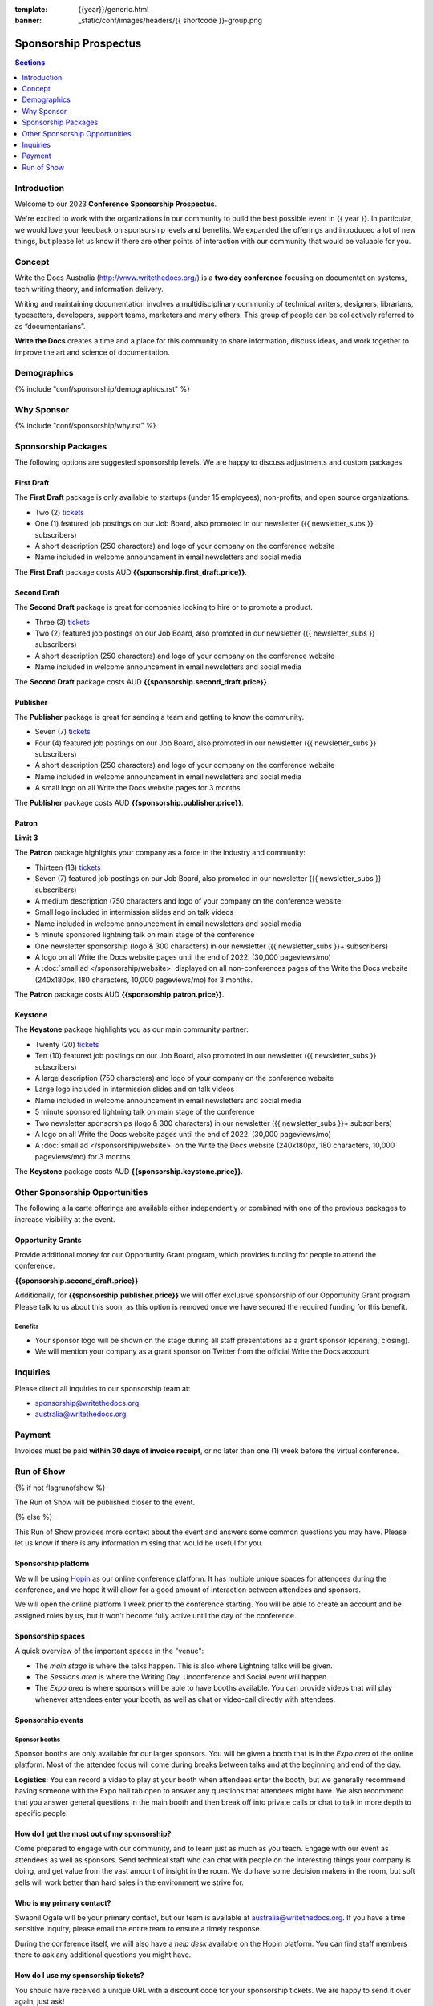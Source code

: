 :template: {{year}}/generic.html
:banner: _static/conf/images/headers/{{ shortcode }}-group.png

Sponsorship Prospectus
#######################

.. contents:: Sections
   :local:
   :depth: 1
   :backlinks: none

Introduction
============

Welcome to our 2023 **Conference Sponsorship Prospectus**.

We're excited to work with the organizations in our community to build the best possible event in {{ year }}.
In particular, we would love your feedback on sponsorship levels and benefits.
We expanded the offerings and introduced a lot of new things,
but please let us know if there are other points of interaction with our community that would be valuable for you.

Concept
=======

Write the Docs Australia (http://www.writethedocs.org/) is a **two day conference** focusing on documentation systems, tech writing
theory, and information delivery.

Writing and maintaining documentation involves a multidisciplinary community of technical writers, designers, librarians, typesetters, developers,
support teams, marketers and many others. This group of people can be collectively referred to as “documentarians”.

**Write the Docs** creates a time and a place for this community to share information, discuss ideas, and work together to improve the art
and science of documentation.

Demographics
============

{% include "conf/sponsorship/demographics.rst" %}

Why Sponsor
===========

{% include "conf/sponsorship/why.rst" %}

Sponsorship Packages
====================

The following options are suggested sponsorship levels. We are happy to discuss adjustments and custom packages.

First Draft
------------

The **First Draft** package is only available to startups (under 15 employees), non-profits, and open source organizations.

- Two (2) tickets_
- One (1) featured job postings on our Job Board, also promoted in our newsletter ({{ newsletter_subs }} subscribers)
- A short description (250 characters) and logo of your company on the conference website
- Name included in welcome announcement in email newsletters and social media

The **First Draft** package costs AUD **{{sponsorship.first_draft.price}}**.

Second Draft
------------

The **Second Draft** package is great for companies looking to hire or to promote a product.

- Three (3) tickets_
- Two (2) featured job postings on our Job Board, also promoted in our newsletter ({{ newsletter_subs }} subscribers)
- A short description (250 characters) and logo of your company on the conference website
- Name included in welcome announcement in email newsletters and social media

The **Second Draft** package costs AUD **{{sponsorship.second_draft.price}}**.

Publisher
---------

The **Publisher** package is great for sending a team and getting to know the community.

- Seven (7) tickets_
- Four (4) featured job postings on our Job Board, also promoted in our newsletter ({{ newsletter_subs }} subscribers)
- A short description (250 characters) and logo of your company on the conference website
- Name included in welcome announcement in email newsletters and social media
- A small logo on all Write the Docs website pages for 3 months

The **Publisher** package costs AUD **{{sponsorship.publisher.price}}**.

Patron
------

**Limit 3**

The **Patron** package highlights your company as a force in the industry and community:

- Thirteen (13) tickets_
- Seven (7) featured job postings on our Job Board, also promoted in our newsletter ({{ newsletter_subs }} subscribers)
- A medium description (750 characters and logo of your company on the conference website
- Small logo included in intermission slides and on talk videos
- Name included in welcome announcement in email newsletters and social media
- 5 minute sponsored lightning talk on main stage of the conference
- One newsletter sponsorship (logo & 300 characters) in our newsletter ({{ newsletter_subs }}+ subscribers)
- A logo on all Write the Docs website pages until the end of 2022. (30,000 pageviews/mo)
- A :doc:`small ad </sponsorship/website>` displayed on all non-conferences pages of the Write the Docs website (240x180px, 180 characters, 10,000 pageviews/mo) for 3 months.

The **Patron** package costs AUD **{{sponsorship.patron.price}}**.

Keystone
--------

The **Keystone** package highlights you as our main community partner:

- Twenty (20) tickets_
- Ten (10) featured job postings on our Job Board, also promoted in our newsletter ({{ newsletter_subs }} subscribers)
- A large description (750 characters) and logo of your company on the conference website
- Large logo included in intermission slides and on talk videos
- Name included in welcome announcement in email newsletters and social media
- 5 minute sponsored lightning talk on main stage of the conference
- Two newsletter sponsorships (logo & 300 characters) in our newsletter ({{ newsletter_subs }}+ subscribers)
- A logo on all Write the Docs website pages until the end of 2022. (30,000 pageviews/mo)
- A :doc:`small ad </sponsorship/website>` on the Write the Docs website (240x180px, 180 characters, 10,000 pageviews/mo) for 3 months

The **Keystone** package costs AUD **{{sponsorship.keystone.price}}**.

Other Sponsorship Opportunities
===============================

The following a la carte offerings are available either independently or
combined with one of the previous packages to increase visibility at the event.

Opportunity Grants
------------------

Provide additional money for our Opportunity Grant program,
which provides funding for people to attend the conference.

**{{sponsorship.second_draft.price}}**

Additionally, for **{{sponsorship.publisher.price}}** we will offer exclusive sponsorship of our Opportunity Grant program.
Please talk to us about this soon, as this option is removed once we have secured the required funding for this benefit.

Benefits
~~~~~~~~

* Your sponsor logo will be shown on the stage during all staff presentations as a grant sponsor (opening, closing).
* We will mention your company as a grant sponsor on Twitter from the official Write the Docs account.

Inquiries
=========

Please direct all inquiries to our sponsorship team at:

- sponsorship@writethedocs.org
- australia@writethedocs.org

Payment
=======

Invoices must be paid **within 30 days of invoice receipt**, or no later than one (1) week before the virtual conference.

.. _ticket: https://ti.to/writethedocs/write-the-docs-{{shortcode}}-{{year}}/
.. _tickets: https://ti.to/writethedocs/write-the-docs-{{shortcode}}-{{year}}/

Run of Show
===========
{% if not flagrunofshow %}

The Run of Show will be published closer to the event.

{% else %}

This Run of Show provides more context about the event and answers some common questions you may have.
Please let us know if there is any information missing that would be useful for you.

Sponsorship platform
--------------------

We will be using `Hopin <https://hopin.to/>`_ as our online conference platform. It has multiple unique spaces for attendees during the conference, and we hope it will allow for a good amount of interaction between attendees and sponsors.

We will open the online platform 1 week prior to the conference starting. You will be able to create an account and be assigned roles by us, but it won't become fully active until the day of the conference.

Sponsorship spaces
------------------

A quick overview of the important spaces in the "venue":

* The *main stage* is where the talks happen. This is also where Lightning talks will be given.
* The *Sessions area* is where the Writing Day, Unconference and Social event will happen.
* The *Expo area* is where sponsors will be able to have booths available. You can provide videos that will play whenever attendees enter your booth, as well as chat or video-call directly with attendees.

Sponsorship events
------------------

Sponsor booths
~~~~~~~~~~~~~~

Sponsor booths are only available for our larger sponsors.
You will be given a booth that is in the *Expo area* of the online platform.
Most of the attendee focus will come during breaks between talks and at the beginning and end of the day.

**Logistics**: You can record a video to play at your booth when attendees enter the booth, but we generally recommend having someone with the Expo hall tab open to answer any questions that attendees might have. We also recommend that you answer general questions in the main booth and then break off into private calls or chat to talk in more depth to specific people.

How do I get the most out of my sponsorship?
--------------------------------------------

Come prepared to engage with our community, and to learn just as much as you teach. Engage with our event as attendees as well as sponsors. Send technical staff who can chat with people on the interesting things your company is doing, and get value from the vast amount of insight in the room. We do have some decision makers in the room, but soft sells will work better than hard sales in the environment we strive for.

Who is my primary contact?
--------------------------

Swapnil Ogale will be your primary contact, but our team is available at australia@writethedocs.org. If you have a time sensitive inquiry, please email the entire team to ensure a timely response.

During the conference itself, we will also have a *help desk* available on the Hopin platform.
You can find staff members there to ask any additional questions you might have.


How do I use my sponsorship tickets?
------------------------------------

You should have received a unique URL with a discount code for your sponsorship tickets. We are happy to send it over again, just ask!

How do I use my job postings?
-----------------------------

You can post your jobs to our `job board <https://jobs.writethedocs.org/>`_.
You will be given a discount code that will let you post them for free,
please ask us for this if you don't have it!
They will be published in our :doc:`Newsletter </newsletter>` every month,
and displayed on our website as well.

What does the platform look and feel like?
------------------------------------------

You can see a demo of the platform in this video.
It's currently linked to the expo hall demo,
but it has demos of all the other areas as well:

.. raw:: html

    <iframe width="560" height="315" src="https://www.youtube.com/embed/JgGVOlbOPUU?start=465" frameborder="0" allow="accelerometer; autoplay; encrypted-media; gyroscope; picture-in-picture" allowfullscreen></iframe>

{% endif %}
